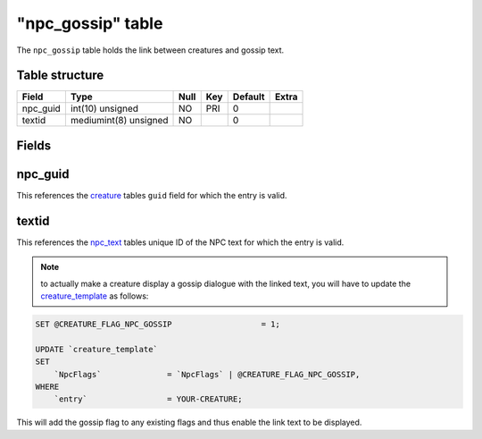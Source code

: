 .. _db-world-npc-gossip:

===================
"npc\_gossip" table
===================

The ``npc_gossip`` table holds the link between creatures and gossip
text.

Table structure
---------------

+-------------+-------------------------+--------+-------+-----------+---------+
| Field       | Type                    | Null   | Key   | Default   | Extra   |
+=============+=========================+========+=======+===========+=========+
| npc\_guid   | int(10) unsigned        | NO     | PRI   | 0         |         |
+-------------+-------------------------+--------+-------+-----------+---------+
| textid      | mediumint(8) unsigned   | NO     |       | 0         |         |
+-------------+-------------------------+--------+-------+-----------+---------+

Fields
------

npc\_guid
---------

This references the `creature <creature>`__ tables ``guid`` field for
which the entry is valid.

textid
------

This references the `npc\_text <npc_text>`__ tables unique ID of the NPC
text for which the entry is valid.

.. note::

    to actually make a creature display a gossip dialogue with the
    linked text, you will have to update the
    `creature\_template <creature_template>`__ as follows:

.. code-block:: sql

        SET @CREATURE_FLAG_NPC_GOSSIP                   = 1;

        UPDATE `creature_template`
        SET
            `NpcFlags`              = `NpcFlags` | @CREATURE_FLAG_NPC_GOSSIP,
        WHERE
            `entry`                 = YOUR-CREATURE;

This will add the gossip flag to any existing flags and thus enable the
link text to be displayed.
